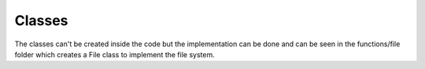 =======
Classes
=======

The classes can't be created inside the code but the implementation can be done and can be seen in the functions/file folder which creates a File class to implement the file system.
